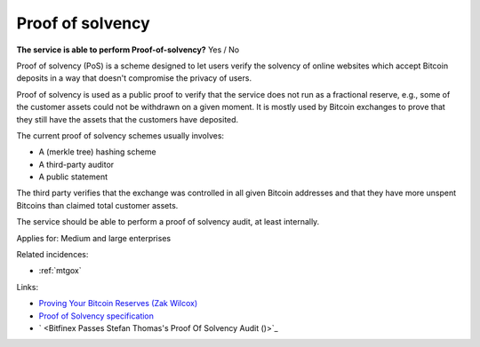 
.. This is a generated file from data/. DO NOT EDIT.

.. _proof-of-solvency:

Proof of solvency
==============================================================

**The service is able to perform Proof-of-solvency?** Yes / No

Proof of solvency (PoS) is a scheme designed to let users verify the solvency of online websites which accept Bitcoin deposits in a way that doesn't compromise the privacy of users.

Proof of solvency is used as a public proof to verify that the service does not run as a fractional reserve, e.g., some of the customer assets could not be withdrawn on a given moment. It is mostly used by Bitcoin exchanges to prove that they still have the assets that the customers have deposited.

The current proof of solvency schemes usually involves:

* A (merkle tree) hashing scheme

* A third-party auditor

* A public statement

The third party verifies that the exchange was controlled in all given Bitcoin addresses and that they have more unspent Bitcoins than claimed total customer assets.

The service should be able to perform a proof of solvency audit, at least internally.



Applies for: Medium and large enterprises



Related incidences:

- :ref:`mtgox`




Links:


- `Proving Your Bitcoin Reserves (Zak Wilcox) <https://iwilcox.me.uk/2014/proving-bitcoin-reserves>`_



- `Proof of Solvency specification <https://github.com/olalonde/proof-of-solvency>`_



- ` <Bitfinex Passes Stefan Thomas's Proof Of Solvency Audit ()>`_



